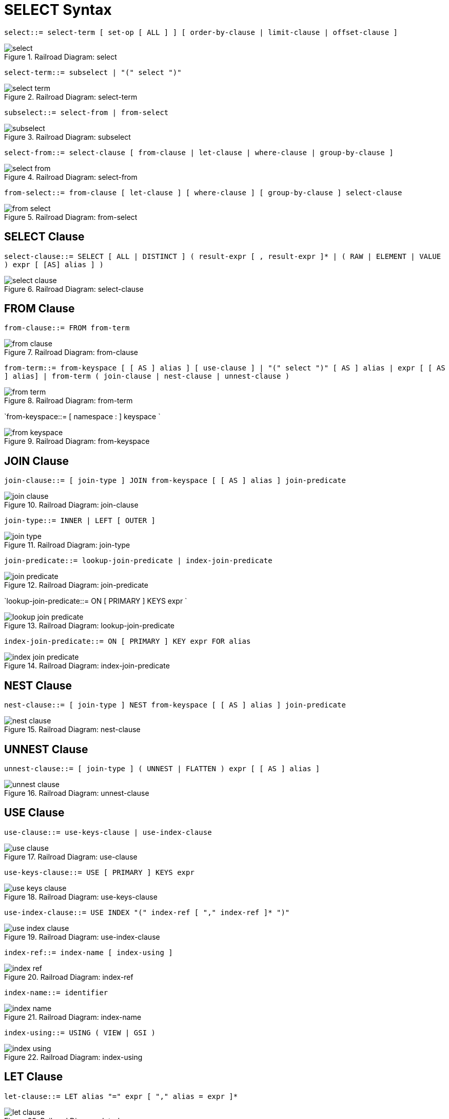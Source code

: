 [#topic_vr1_zzk_dx]
= SELECT Syntax

`select::= select-term [ set-op [ ALL ] ] [ order-by-clause | limit-clause | offset-clause ]`


.Railroad Diagram: select
[#fig_iz2_3cl_dx]
image::select.png[]
{blank}

`select-term::= subselect | "(" select ")"`

.Railroad Diagram: select-term
[#fig_drp_vfl_dx]
image::select-term.png[]

`subselect::= select-from | from-select`

.Railroad Diagram: subselect
[#fig_skw_yfl_dx]
image::subselect.png[]

`select-from::= select-clause [ from-clause | let-clause | where-clause | group-by-clause ]`

.Railroad Diagram: select-from
[#fig_zjx_1gl_dx]
image::select-from.png[]

`from-select::= from-clause [ let-clause ] [ where-clause ] [ group-by-clause ] select-clause`

.Railroad Diagram: from-select
[#fig_n2r_cgl_dx]
image::from-select.png[]

== SELECT Clause

`select-clause::= SELECT [ ALL | DISTINCT ] ( result-expr [ , result-expr ]* | ( RAW | ELEMENT | VALUE ) expr [ [AS] alias ] )`

.Railroad Diagram: select-clause
[#fig_hbg_2gl_dx]
image::select-clause.png[]

== FROM Clause

`from-clause::= FROM from-term`

.Railroad Diagram: from-clause
[#fig_hfr_fgl_dx]
image::from-clause.png[]

`from-term::= from-keyspace [ [ AS ] alias ] [ use-clause ] | "(" select ")" [ AS ] alias | expr [ [ AS ] alias] | from-term ( join-clause | nest-clause | unnest-clause )`

.Railroad Diagram: from-term
[#fig_osz_hgl_dx]
image::from-term.png[]

`from-keyspace::= [ namespace : ] keyspace `

.Railroad Diagram: from-keyspace
[#fig_igd_jgl_dx]
image::from-keyspace.png[]

== JOIN Clause

`join-clause::= [ join-type ] JOIN from-keyspace [ [ AS ] alias ] join-predicate`

.Railroad Diagram: join-clause
[#fig_lzm_kgl_dx]
image::join-clause.png[]

`join-type::= INNER |  LEFT [ OUTER ]`

.Railroad Diagram: join-type
[#fig_t4q_lgl_dx]
image::join-type.png[]

`join-predicate::= lookup-join-predicate | index-join-predicate`

.Railroad Diagram: join-predicate
[#fig_lzq_mgl_dx]
image::join-predicate.png[]

`lookup-join-predicate::= ON [ PRIMARY ] KEYS expr `

.Railroad Diagram: lookup-join-predicate
[#fig_e5d_4gl_dx]
image::lookup-join-predicate.png[]

`index-join-predicate::= ON [ PRIMARY ] KEY expr FOR alias`

.Railroad Diagram: index-join-predicate
[#fig_upr_pgl_dx]
image::index-join-predicate.png[]

== NEST Clause

`nest-clause::= [ join-type ] NEST from-keyspace [ [ AS ] alias ] join-predicate`

.Railroad Diagram: nest-clause
[#fig_ndm_rgl_dx]
image::nest-clause.png[]

== UNNEST Clause

`unnest-clause::= [ join-type ] ( UNNEST | FLATTEN ) expr [ [ AS ] alias ]`

.Railroad Diagram: unnest-clause
[#fig_zf4_sgl_dx]
image::unnest-clause.png[]

== USE Clause

`use-clause::= use-keys-clause | use-index-clause`

.Railroad Diagram: use-clause
[#fig_lqy_tgl_dx]
image::use-clause.png[]

`use-keys-clause::= USE [ PRIMARY ] KEYS expr`

.Railroad Diagram: use-keys-clause
[#fig_vpb_vgl_dx]
image::use-keys-clause.png[]

`use-index-clause::= USE INDEX "(" index-ref [ "," index-ref ]* ")"`

.Railroad Diagram: use-index-clause
[#fig_h3d_wgl_dx]
image::use-index-clause.png[]

`index-ref::= index-name [ index-using ]`

.Railroad Diagram: index-ref
[#fig_qs5_xgl_dx]
image::index-ref.png[]

`index-name::= identifier`

.Railroad Diagram: index-name
[#fig_unb_zgl_dx]
image::index-name.png[]

`index-using::= USING ( VIEW | GSI )`

.Railroad Diagram: index-using
[#fig_ozd_1hl_dx]
image::index-using.png[]

== LET Clause

`let-clause::= LET alias "=" expr [ "," alias = expr ]*`

.Railroad Diagram: let-clause
[#fig_sgz_bhl_dx]
image::let-clause.png[]

== WHERE Clause

`where-clause::= WHERE cond`

.Railroad Diagram: where-clause
[#fig_gr3_dhl_dx]
image::where-clause.png[]

`cond::= expr`

.Railroad Diagram: cond
[#fig_hw5_2hl_dx]
image::cond.png[]

== GROUP BY Clause

`group-by-clause::= GROUP BY expr [ "," expr ]* [ letting-clause ] [ having-clause ] | letting-clause`

.Railroad Diagram: group-by-clause
[#fig_bjj_hhl_dx]
image::group-by-clause.png[]

`letting-clause::= LETTING alias "=" expr [ "," alias = expr ]*`

.Railroad Diagram: letting-clause
[#fig_ym4_3hl_dx]
image::letting-clause.png[]

`having-clause::= HAVING cond`

.Railroad Diagram: having-clause
[#fig_eks_jhl_dx]
image::having-clause.png[]

`set-op::= UNION | INTERSECT | EXCEPT`

.Railroad Diagram: set-op
[#fig_wxb_lhl_dx]
image::set-op.png[]

== ORDER BY Clause

`order-by-clause::= ORDER BY ordering-term [ "," ordering-term ]*`

.Railroad Diagram: order-by-clause
[#fig_x3n_mhl_dx]
image::order-by-clause.png[]

`ordering-term::= expr [ ASC | DESC ]`

.Railroad Diagram: ordering-term
[#fig_kn2_4hl_dx]
image::ordering-term.png[]

== LIMIT Clause

`limit-clause::= LIMIT expr`

.Railroad Diagram: limit-clause
[#fig_dsg_phl_dx]
image::limit-clause.png[]

`offset-clause::= OFFSET expr`

.Railroad Diagram: offset-clause
[#fig_anj_qhl_dx]
image::offset-clause.png[]

